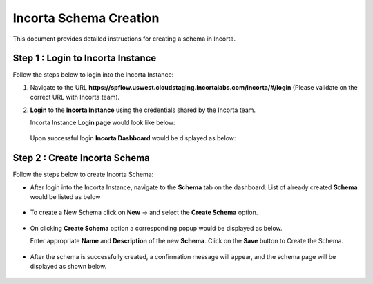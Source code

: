 Incorta Schema Creation
====

This document provides detailed instructions for creating a schema in Incorta.

Step 1 : Login to Incorta Instance
-------------------------

Follow the steps below to login into the Incorta Instance:

#. Navigate to the URL **https://spflow.uswest.cloudstaging.incortalabs.com/incorta/#/login** (Please validate on the correct URL with Incorta team).
#. **Login** to the **Incorta Instance** using the credentials shared by the Incorta team. 
   
   Incorta Instance **Login page** would look like below:

   .. figure:: ../../_assets/incorta/schema-creation-1.png
      :width: 60%
      :alt: Incorta User Guide
	  
   Upon successful login **Incorta Dashboard** would be displayed as below:

   .. figure:: ../../_assets/incorta/schema-creation-2.png
      :width: 60%
      :alt: Incorta User Guide

Step 2 : Create Incorta Schema 
----------------

Follow the steps below to create Incorta Schema:

* After login into the Incorta Instance, navigate to the **Schema** tab on the dashboard. List of already created **Schema** would be listed as below

  .. figure:: ../../_assets/incorta/schema-list.png
     :width: 60%
     :alt: Incorta User Guide
	  
* To create a New Schema click on **New** -> and select the **Create Schema** option.

  .. figure:: ../../_assets/incorta/schema-new-create.png
     :width: 40%
     :alt: Incorta User Guide
	  
* On clicking **Create Schema** option a corresponding popup would be displayed as below.

  Enter appropriate **Name** and **Description** of the new **Schema**. Click on the **Save** button to Create the Schema.

  .. figure:: ../../_assets/incorta/schema-create-popup.png
     :width: 60%
     :alt: Incorta User Guide
	  
* After the schema is successfully created, a confirmation message will appear, and the schema page will be displayed as shown below.
  
  .. figure:: ../../_assets/incorta/schema-create-confirmation.png
     :width: 60%
     :alt: Incorta User Guide
